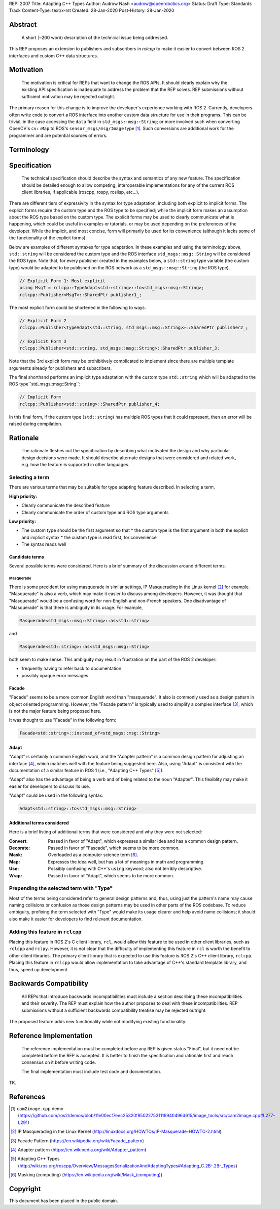REP: 2007
Title: Adapting C++ Types
Author: Audrow Nash <audrow@openrobotics.org>
Status: Draft
Type: Standards Track
Content-Type: text/x-rst
Created: 28-Jan-2020
Post-History: 28-Jan-2020


Abstract
========

  A short (~200 word) description of the technical issue being addressed.

This REP proposes an extension to publishers and subscribers in `rclcpp` to make it easier to convert between ROS 2 interfaces and custom C++ data structures.


Motivation
==========

  The motivation is critical for REPs that want to change the ROS APIs. It should clearly explain why the existing API specification is inadequate to address the problem that the REP solves. REP submissions without sufficient motivation may be rejected outright.

The primary reason for this change is to improve the developer's experience working with ROS 2.
Currently, developers often write code to convert a ROS interface into another custom data structure for use in their programs.
This can be trivial, in the case accessing the ``data`` field in ``std_msgs::msg::String``;
or more involved such when converting OpenCV's ``cv::Map`` to ROS's ``sensor_msgs/msg/Image`` type [1]_.
Such conversions are additional work for the programmer and are potential sources of errors.

Terminology
===========

.. glossary::
     Custom type (in code, ``CustomType``)
       A data structure that *is not* a ROS 2 interface, such as ``std::string`` or ``cv::Mat``.
     ROS type (in code, ``RosType``)
       A data structure that *is* a ROS 2 interface, such as ``std_msgs::msg::String`` or ``sensor_msgs::msg::Image``.

Specification
=============

  The technical specification should describe the syntax and semantics of any new feature. The specification should be detailed enough to allow competing, interoperable implementations for any of the current ROS client libraries, if applicable (roscpp, rospy, roslisp, etc...).

There are different tiers of expressivity in the syntax for type adaptation, including both explicit to implicit forms.
The explicit forms require the custom type and the ROS type to be specified; 
while the implicit form makes an assumption about the ROS type based on the custom type.
The explicit forms may be used to clearly communicate what is happening, which could be useful in examples or tutorials, or may be used depending on the preferences of the developer.
While the implicit, and most concise, form will primarily be used for its convenience (although it lacks some of the functionality of the explicit forms).

Below are examples of different syntaxes for type adaptation.
In these examples and using the terminology above, ``std::string`` will be considered the custom type and the ROS interface ``std_msgs::msg::String`` will be considered the ROS type.
Note that, for every publisher created in the examples below, a ``std::string`` type variable (the custom type) would be adapted to be published on the ROS network as a ``std_msgs::msg::String`` (the ROS type).

.. code-block:: cpp

   // Explicit Form 1: Most explicit
   using MsgT = rclcpp::TypeAdapt<std::string>::to<std_msgs::msg::String>;
   rclcpp::Publisher<MsgT>::SharedPtr publisher1_;

The most explicit form could be shortened in the following to ways:

.. code-block:: cpp

   // Explicit Form 2
   rclcpp::Publisher<TypeAdapt<std::string, std_msgs::msg::String>>::SharedPtr publisher2_;

   // Explicit Form 3
   rclcpp::Publisher<std::string, std_msgs::msg::String>::SharedPtr publisher_3;

Note that the 3rd explicit form may be prohibitively complicated to implement since there are multiple template arguments already for publishers and subscribers.

The final shorthand performs an implicit type adaptation with the custom type ``std::string`` which will be adapted to the ROS type``std_msgs::msg::String``:

.. code-block:: cpp

   // Implicit Form
   rclcpp::Publisher<std::string>::SharedPtr publisher_4;

In this final form, if the custom type (``std::string``) has multiple ROS types that it could represent, then an error will be raised during compilation.


Rationale
=========

  The rationale fleshes out the specification by describing what motivated the design and why particular design decisions were made. It should describe alternate designs that were considered and related work, e.g. how the feature is supported in other languages.

Selecting a term
----------------

There are various terms that may be suitable for type adapting feature described.
In selecting a term,  

:High priority:

* Clearly communicate the described feature
* Clearly communicate the order of custom type and ROS type arguments

:Low priority:

* The custom type should be the first argument so that
  * the custom type is the first argument in both the explicit and implicit syntax
  * the custom type is read first, for convenience 
* The syntax reads well

Candidate terms
^^^^^^^^^^^^^^^

Several possible terms were considered.
Here is a brief summary of the discussion around different terms.

Masquerade
""""""""""

There is some precident for using masquerade in similar settings, IP Masquerading in the Linux kernel [2]_ for example.
"Masquerade" is also a verb, which may make it easier to discuss among developers.
However, it was thought that "Masquerade" would be a confusing word for non-English and non-French speakers.
One disadvantage of "Masquerade" is that there is ambiguity in its usage.
For example,

.. code-block:: cpp

   Masquerade<std_msgs::msg::String>::as<std::string>

and

.. code-block:: cpp

   Masquerade<std::string>::as<std_msgs::msg::String>   

both seem to make sense.
This ambiguity may result in frustration on the part of the ROS 2 developer:

* frequently having to refer back to documentation
* possibly opaque error messages

Facade
^^^^^^

"Facade" seems to be a more common English word than "masquerade".
It also is commonly used as a design pattern in object oriented programming.
However, the "Facade pattern" is typically used to simplify a complex interface [3]_, which is not the major feature being proposed here.

It was thought to use "Facade" in the following form:

.. code-block:: cpp

   Facade<std::string>::instead_of<std_msgs::msg::String>


Adapt
^^^^^

"Adapt" is certainly a common English word, and the "Adapter pattern" is a common design pattern for adjusting an interface [4]_, which matches well with the feature being suggested here.
Also, using "Adapt" is consistent with the documentation of a similar feature in ROS 1 (i.e., "Adapting C++ Types" [5]_).

"Adapt" also has the advantage of being a verb and of being related to the noun "Adapter".
This flexiblity may make it easier for developers to discuss its use.

"Adapt" could be used in the following syntax:

.. code-block:: cpp

   Adapt<std::string>::to<std_msgs::msg::String>

Additional terms considered
^^^^^^^^^^^^^^^^^^^^^^^^^^^

Here is a brief listing of additional terms that were considered and why they were not selected:

:Convert: Passed in favor of "Adapt", which expresses a similar idea and has a common design pattern.

:Decorate: Passed in favor of "Fascade", which seems to be more common.

:Mask: Overloaded as a computer science term [6]_.

:Map: Expresses the idea well, but has a lot of meanings in math and programming.

:Use: Possibly confusing with C++'s ``using`` keyword; also not terribly descriptive.

:Wrap: Passed in favor of "Adapt", which seems to be more common.


Prepending the selected term with "Type"
----------------------------------------

Most of the terms being considered refer to general design patterns and, thus, using just the pattern's name may cause naming collisions or confusion as those design patterns may be used in other parts of the ROS codebase. 
To reduce ambiguity, prefixing the term selected with "Type" would make its usage clearer and help avoid name collisions;
it should also make it easier for developers to find relevant documentation.


Adding this feature in ``rclcpp``
---------------------------------

Placing this feature in ROS 2's C client library, ``rcl``, would allow this feature to be used in other client libraries, such as ``rclcpp`` and ``rclpy``.
However, it is not clear that the difficulty of implementing this feature in ``rcl`` is worth the benefit to other client libraries.
The primary client library that is expected to use this feature is ROS 2's C++ client library, ``rclcpp``.
Placing this feature in ``rclcpp`` would allow implementation to take advantage of C++'s standard template library, and thus, speed up development.


Backwards Compatibility
=======================

  All REPs that introduce backwards incompatibilities must include a section describing these incompatibilities and their severity. The REP must explain how the author proposes to deal with these incompatibilities. REP submissions without a sufficient backwards compatibility treatise may be rejected outright.

The proposed feature adds new functionality while not modifying existing functionality.


Reference Implementation
========================

  The reference implementation must be completed before any REP is given status "Final", but it need not be completed before the REP is accepted. It is better to finish the specification and rationale first and reach consensus on it before writing code.

  The final implementation must include test code and documentation.

TK.

References
==========

.. [1] ``cam2image.cpp`` demo 
   (https://github.com/ros2/demos/blob/11e00ecf7eec25320f950227531119940496d615/image_tools/src/cam2image.cpp#L277-L291)

.. [2] IP Masquerading in the Linux Kernel
   (http://linuxdocs.org/HOWTOs/IP-Masquerade-HOWTO-2.html)

.. [3] Facade Pattern
   (https://en.wikipedia.org/wiki/Facade_pattern)

.. [4] Adapter pattern
   (https://en.wikipedia.org/wiki/Adapter_pattern)

.. [5] Adapting C++ Types
   (http://wiki.ros.org/roscpp/Overview/MessagesSerializationAndAdaptingTypes#Adapting_C.2B-.2B-_Types)

.. [6] Masking (computing)
   (https://en.wikipedia.org/wiki/Mask_(computing))


Copyright
=========

This document has been placed in the public domain.


..
   Local Variables:
   mode: indented-text
   indent-tabs-mode: nil
   sentence-end-double-space: t
   fill-column: 70
   coding: utf-8
   End:
